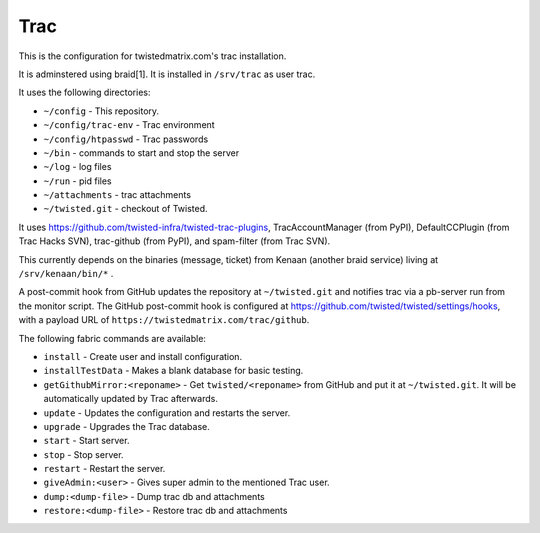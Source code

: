 Trac
====

This is the configuration for twistedmatrix.com's trac installation.

It is adminstered using braid[1]. It is installed in ``/srv/trac`` as user trac.

It uses the following directories:

- ``~/config`` - This repository.
- ``~/config/trac-env`` - Trac environment
- ``~/config/htpasswd`` - Trac passwords
- ``~/bin`` - commands to start and stop the server
- ``~/log`` - log files
- ``~/run`` - pid files
- ``~/attachments`` - trac attachments
- ``~/twisted.git`` - checkout of Twisted.

It uses https://github.com/twisted-infra/twisted-trac-plugins, TracAccountManager (from PyPI), DefaultCCPlugin (from Trac Hacks SVN), trac-github (from PyPI), and spam-filter (from Trac SVN).

This currently depends on the binaries (message, ticket) from Kenaan (another braid service) living at ``/srv/kenaan/bin/*`` .

A post-commit hook from GitHub updates the repository at ``~/twisted.git`` and notifies trac via a pb-server run from the monitor script.
The GitHub post-commit hook is configured at https://github.com/twisted/twisted/settings/hooks, with a payload URL of ``https://twistedmatrix.com/trac/github``.

The following fabric commands are available:

- ``install`` - Create user and install configuration.
- ``installTestData`` - Makes a blank database for basic testing.
- ``getGithubMirror:<reponame>`` - Get ``twisted/<reponame>`` from GitHub and put it at ``~/twisted.git``. It will be automatically updated by Trac afterwards.
- ``update`` - Updates the configuration and restarts the server.
- ``upgrade`` - Upgrades the Trac database.
- ``start`` - Start server.
- ``stop`` - Stop server.
- ``restart`` - Restart the server.
- ``giveAdmin:<user>`` - Gives super admin to the mentioned Trac user.
- ``dump:<dump-file>`` - Dump trac db and attachments
- ``restore:<dump-file>`` - Restore trac db and attachments
